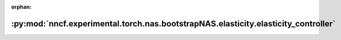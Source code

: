 :orphan:

:py:mod:`nncf.experimental.torch.nas.bootstrapNAS.elasticity.elasticity_controller`
===================================================================================

.. py:module:: nncf.experimental.torch.nas.bootstrapNAS.elasticity.elasticity_controller

.. autoapi-nested-parse::

   Copyright (c) 2023 Intel Corporation
   Licensed under the Apache License, Version 2.0 (the "License");
   you may not use this file except in compliance with the License.
   You may obtain a copy of the License at
        http://www.apache.org/licenses/LICENSE-2.0
   Unless required by applicable law or agreed to in writing, software
   distributed under the License is distributed on an "AS IS" BASIS,
   WITHOUT WARRANTIES OR CONDITIONS OF ANY KIND, either express or implied.
   See the License for the specific language governing permissions and
   limitations under the License.



